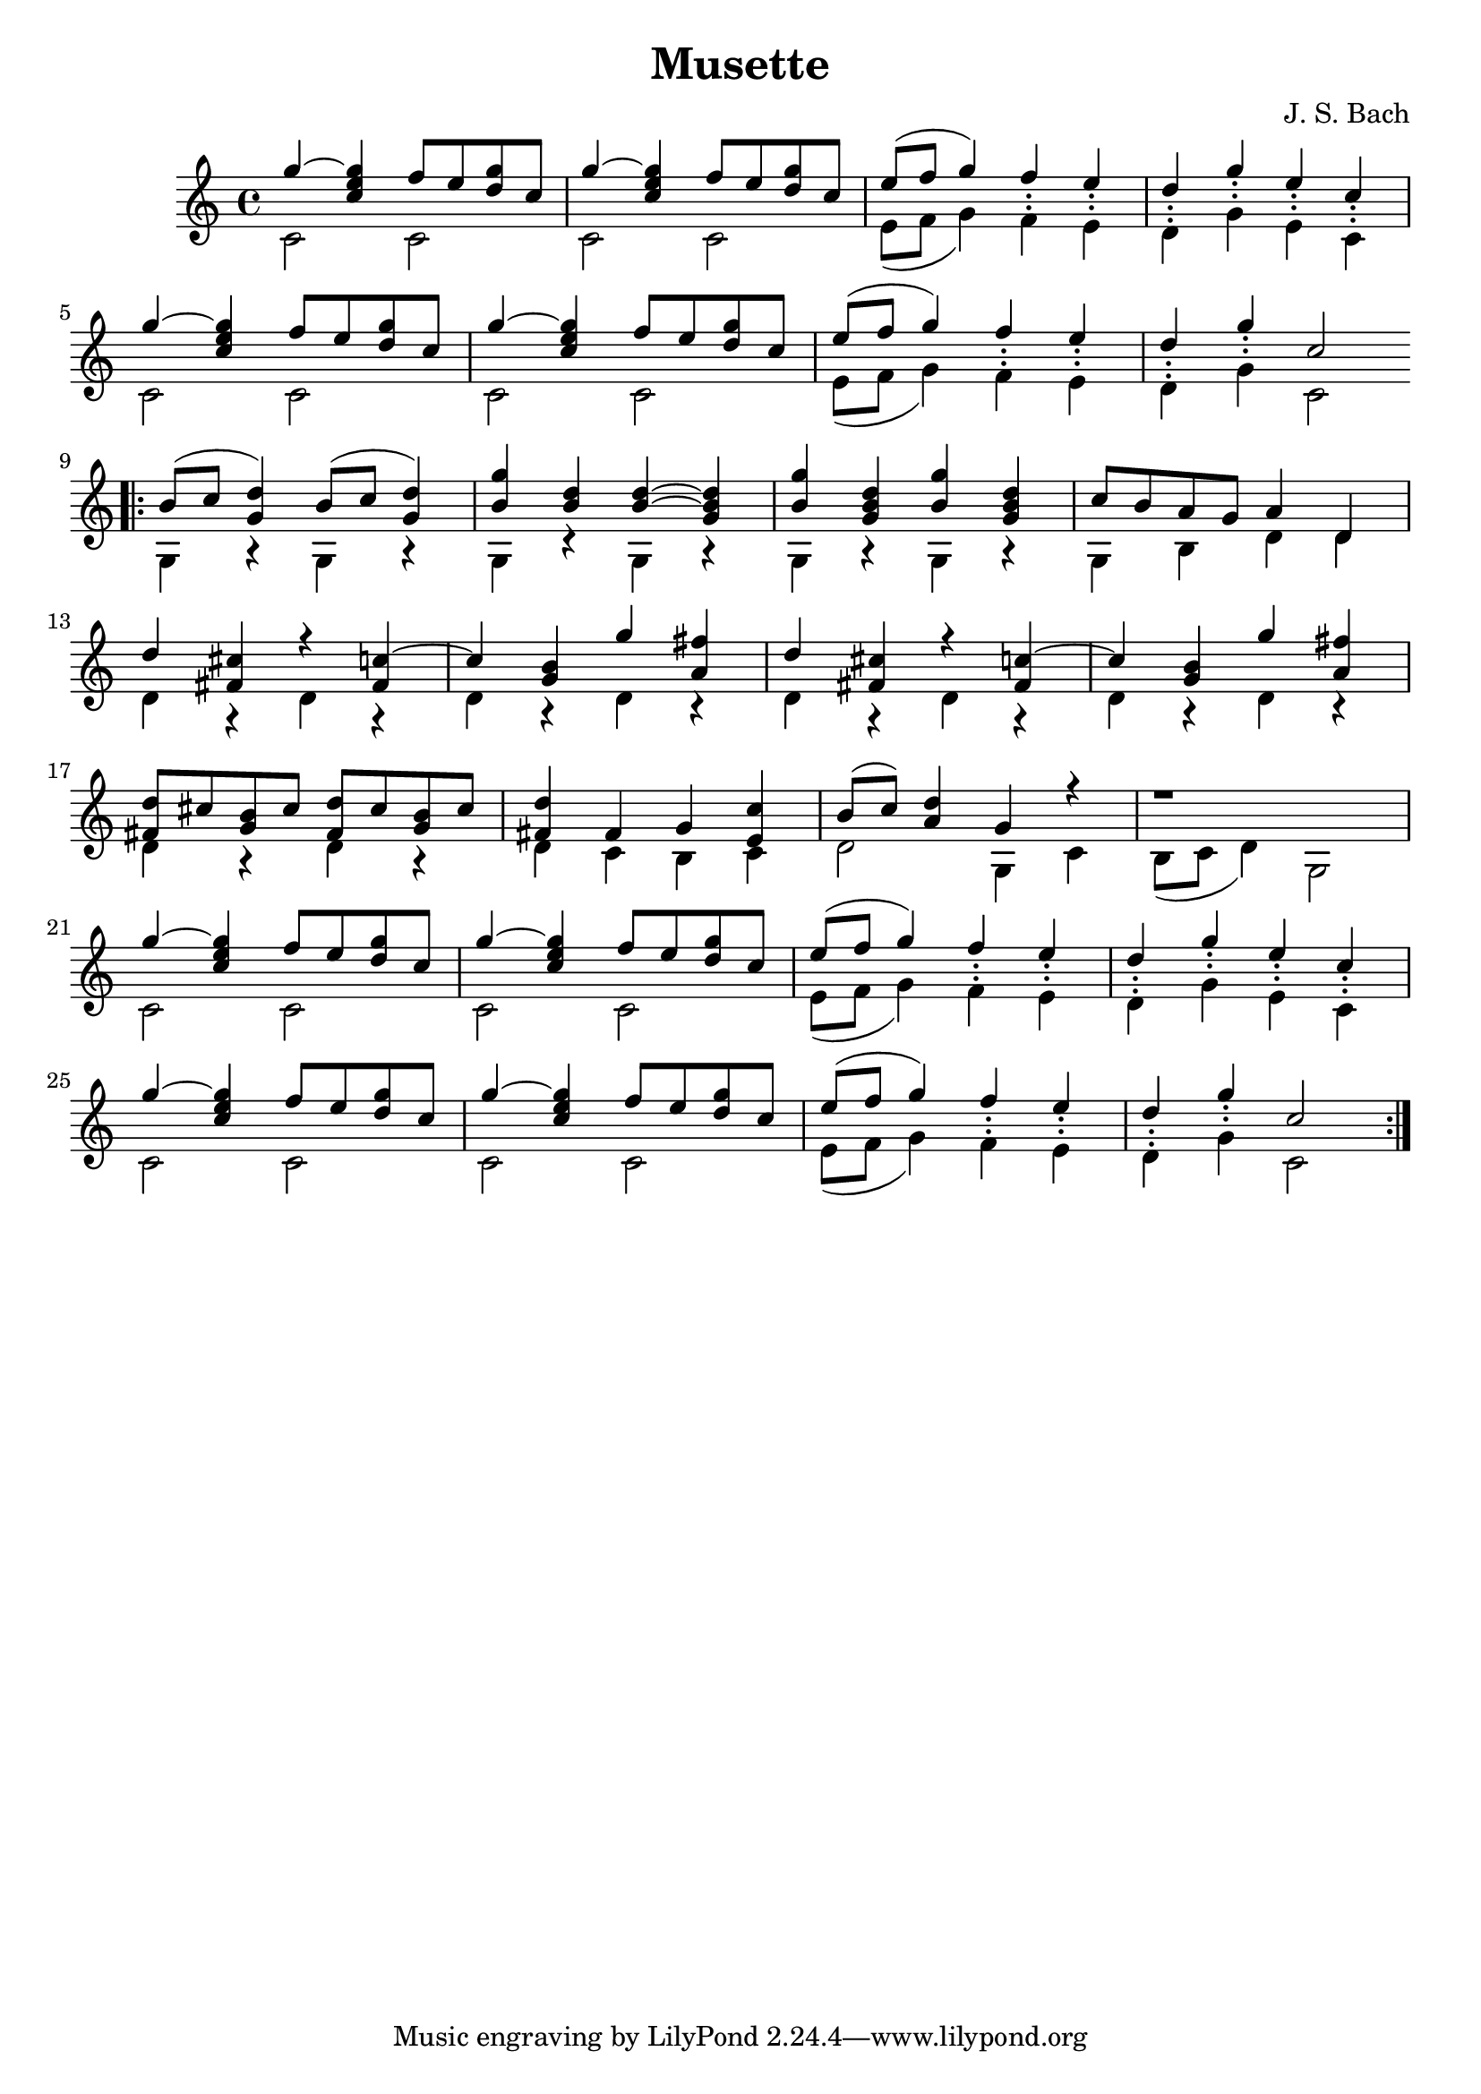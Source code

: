 \version "2.22.2"
\header {
  title = "Musette"
  composer = "J. S. Bach"
}
% TODO: dynamics
\score {
  \new Staff <<
    \new Voice = "ima" {
      \relative {
        \voiceOne
        \clef treble
          \time 4/4
          \key c \major
          {
            g''4~ <g e c> f8 e <d g> c
            g'4~ <g e c> f8 e <d g> c
            e8( f g4) f_. e_.
            d_. g_. e_. c_.
            \break
            g'4~ <g e c> f8 e <d g> c
            g'4~ <g e c> f8 e <d g> c
            e8( f g4) f_. e_.
            d_. g_. c,2
            \bar "||" \break
            \repeat volta 2 {
              \bar ".|:"
              b8( c <g d'>4) b8( c <g d'>4)
              <b g'> <b d> <b~ d~> <g b d>
              <b g'> <g b d> <b g'> <g b d>
              c8 b a g a4 d,
              \break
              d' <cis fis,> r <c~ fis,>
              c  <b g> g' <fis a,>
              d <cis fis,> r <c~ fis,>
              c <b g> g' <fis a,> 
              \break
              <d fis,>8 cis <b g> cis <d fis,>cis <b g> cis
              <d fis,>4 fis, g <c e,>
              b8( c) <d a>4 g, r
              r1
              \break
              g'4~ <g e c> f8 e <d g> c
              g'4~ <g e c> f8 e <d g> c
              e8( f g4) f_. e_.
              d_. g_. e_. c_.
              \break
              g'4~ <g e c> f8 e <d g> c
              g'4~ <g e c> f8 e <d g> c
              e8( f g4) f_. e_.
              d_. g_. c,2
            }
          }
      }
    }
    \new Voice = "p"
    \relative {
        \voiceTwo
        c'2 c
        c c
        e8( f g4) f^. e^.
        d^. g^. e^. c^.
        
        c2 c
        c c
        e8( f g4) f^. e^.
        d^. g^. c,2

        g4 r g r
        g r g r
        g r g r
        g b d d

        d r d r
        d r d r
        d r d r
        d r d r

        d r d r
        d c b c
        d2  g,4 c
        b8( c d4) g,2

        c2 c
        c c
        e8( f g4) f^. e^.
        d^. g^. e^. c^.
        
        c2 c
        c c
        e8( f g4) f^. e^.
        d^. g^. c,2
    }
  >>
}

